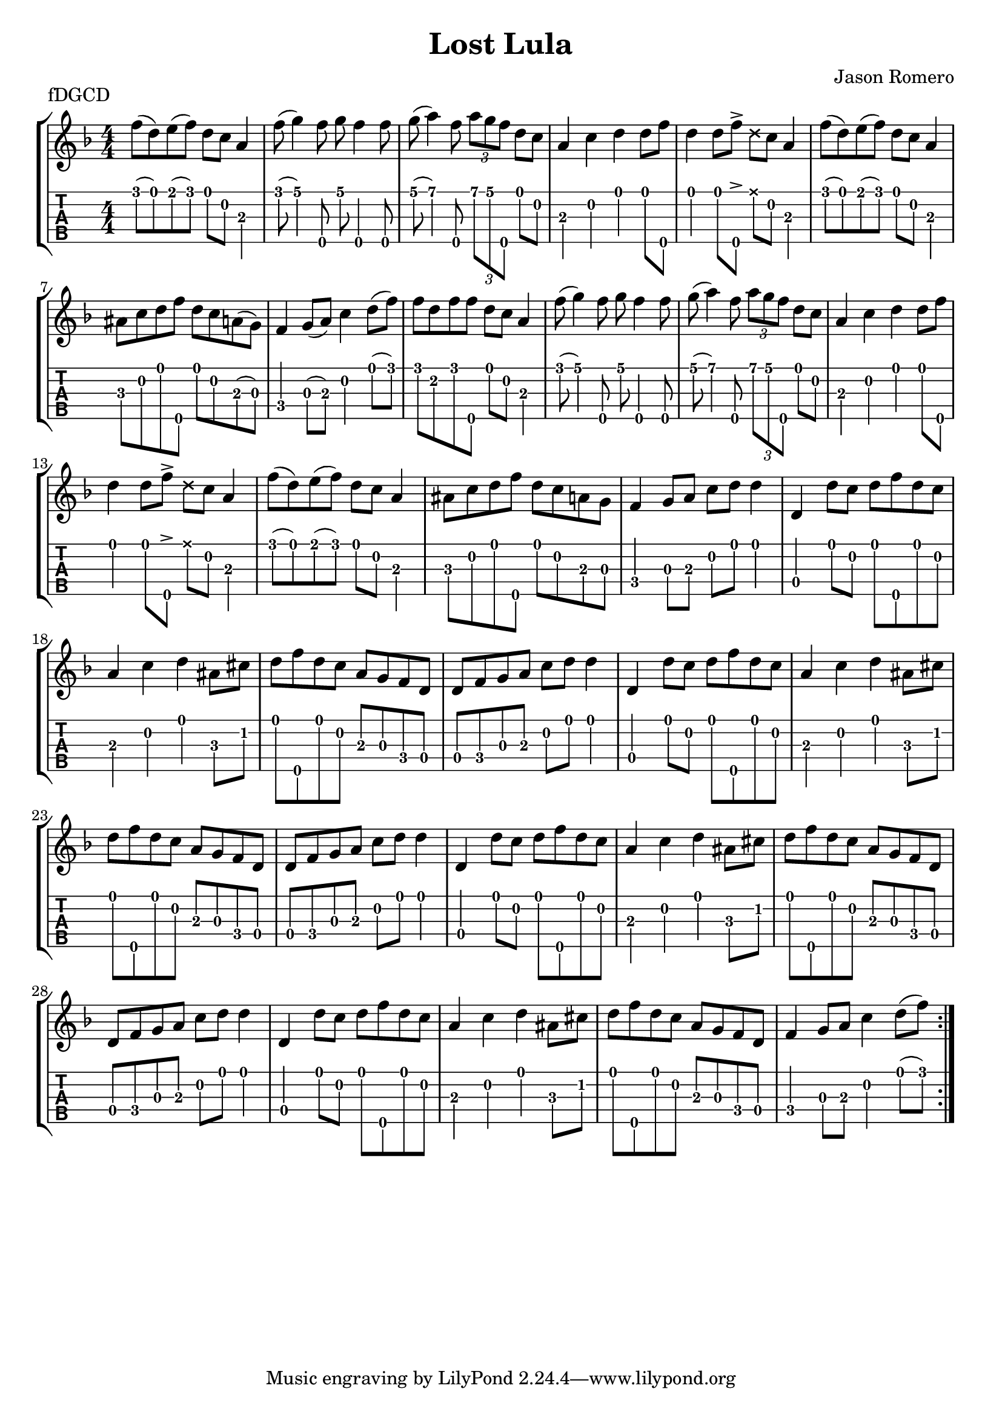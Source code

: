 \version "2.24.3"
\paper { indent=0}
\header {title="Lost Lula"
  composer = "Jason Romero"
  piece = "fDGCD"
}
music ={
\time 4/4
\repeat volta 2 {
 f''8\1 (d''8\1) e''8\1 (f''8\1) d''8\1 c''8\2 a'4\3 f''8\1 (g''4\1) f''8\5 g''8\1 f''4\5 f''8\5 g''8\1 (a''4\1) f''8\5 \tuplet3/2 { a''\1 g''\1 f''\5 } d''8\1 c''8\2 a'4\3 c''4\2 d''4\1 d''8\1 f''8\5 d''4\1 d''8\1 f''8\5  \accent   \xNote  d''8\1 c''8\2 a'4\3 f''8\1 (d''8\1) e''8\1 (f''8\1) d''8\1 c''8\2 a'4\3 ais'8\3 c''8\2 d''8\1 f''8\5 d''8\1 c''8\2 a'8\3 (g'8\3) f'4\4 g'8\3 (a'8\3) c''4\2 d''8\1 (f''8\1) f''8\1 d''8\2 f''8\1 f''8\5 d''8\1 c''8\2 a'4\3 f''8\1 (g''4\1) f''8\5 g''8\1 f''4\5 f''8\5 g''8\1 (a''4\1) f''8\5 \tuplet3/2 { a''\1 g''\1 f''\5 } d''8\1 c''8\2 a'4\3 c''4\2 d''4\1 d''8\1 f''8\5 d''4\1 d''8\1 f''8\5  \accent   \xNote  d''8\1 c''8\2 a'4\3 f''8\1 (d''8\1) e''8\1 (f''8\1) d''8\1 c''8\2 a'4\3 ais'8\3 c''8\2 d''8\1 f''8\5 d''8\1 c''8\2 a'8\3 g'8\3 f'4\4 g'8\3 a'8\3 c''8\2 d''8\1 d''4\1 d'4\4 d''8\1 c''8\2 d''8\1 f''8\5 d''8\1 c''8\2 a'4\3 c''4\2 d''4\1 ais'8\3 cis''8\2 d''8\1 f''8\5 d''8\1 c''8\2 a'8\3 g'8\3 f'8\4 d'8\4 d'8\4 f'8\4 g'8\3 a'8\3 c''8\2 d''8\1 d''4\1 d'4\4 d''8\1 c''8\2 d''8\1 f''8\5 d''8\1 c''8\2 a'4\3 c''4\2 d''4\1 ais'8\3 cis''8\2 d''8\1 f''8\5 d''8\1 c''8\2 a'8\3 g'8\3 f'8\4 d'8\4 d'8\4 f'8\4 g'8\3 a'8\3 c''8\2 d''8\1 d''4\1 d'4\4 d''8\1 c''8\2 d''8\1 f''8\5 d''8\1 c''8\2 a'4\3 c''4\2 d''4\1 ais'8\3 cis''8\2 d''8\1 f''8\5 d''8\1 c''8\2 a'8\3 g'8\3 f'8\4 d'8\4 d'8\4 f'8\4 g'8\3 a'8\3 c''8\2 d''8\1 d''4\1 d'4\4 d''8\1 c''8\2 d''8\1 f''8\5 d''8\1 c''8\2 a'4\3 c''4\2 d''4\1 ais'8\3 cis''8\2 d''8\1 f''8\5 d''8\1 c''8\2 a'8\3 g'8\3 f'8\4 d'8\4 f'4\4 g'8\3 a'8\3 c''4\2 d''8\1 (f''8\1) 
}}

\new StaffGroup <<
\new Staff \with {                                                             
     \omit StringNumber                                                         
     }                                                                          
     {                                                                          
      \key f \major                                                             
      \numericTimeSignature                                                    
       \music                                    
    }                                                                                 
                                                                         
  \new TabStaff \with {                                                         
    tablatureFormat = #fret-number-tablature-format-banjo                       
    stringTunings = \stringTuning <f'' d' g' c'' d''>
  }                                                                             
  {                                                                             
    {                                                                           
      \clef moderntab                                                          
      \numericTimeSignature                                                    
      \tabFullNotation                                                         
      \music                                  
    }                                                                      
  }
>>

